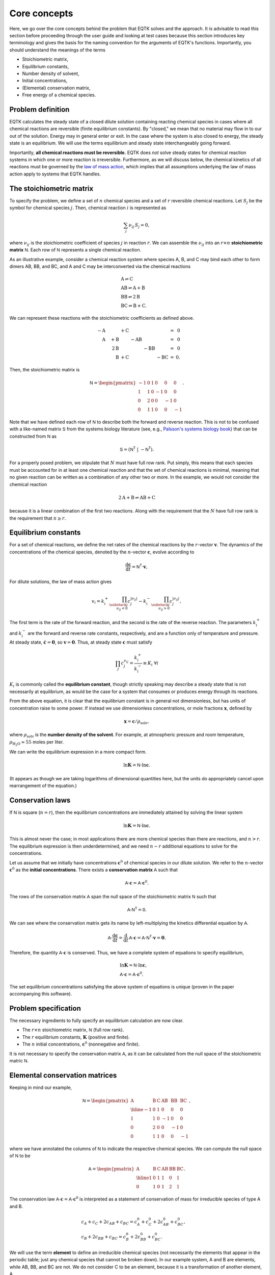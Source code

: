 .. _core_concepts:

Core concepts
=============

Here, we go over the core concepts behind the problem that EQTK solves and the approach. It is advisable to read this section before proceeding through the user guide and looking at test cases because this section introduces key terminology and gives the basis for the naming convention for the arguments of EQTK's functions. Importantly, you should understand the meanings of the terms

- Stoichiometric matrix,
- Equilibrium constants,
- Number density of solvent,
- Initial concentrations,
- (Elemental) conservation matrix,
- Free energy of a chemical species.

Problem definition
------------------

EQTK calculates the steady state of a closed dilute solution containing reacting chemical species in cases where all chemical reactions are reversible (finite equilibrium constants). By "closed," we mean that no material may flow in to our out of the solution. Energy may in general enter or exit. In the case where the system is also closed to energy, the steady state is an equilibrium. We will use the terms equilibrium and steady state interchangeably going forward.

Importantly, **all chemical reactions must be reversible.** EQTK does *not* solve steady states for chemical reaction systems in which one or more reaction is irreversible. Furthermore, as we will discuss below, the chemical kinetics of all reactions must be governed by the `law of mass action`_, which implies that all assumptions underlying the law of mass action apply to systems that EQTK handles.


The stoichiometric matrix
-------------------------

To specify the problem, we define a set of :math:`n` chemical species and a set of :math:`r` reversible chemical reactions. Let :math:`S_j` be the symbol
for chemical species :math:`j`.  Then, chemical reaction :math:`i` is represented as

.. math::

  \sum_{j} \nu_{ij}\,S_j = 0,


where :math:`\nu_{ij}` is the stoichiometric coefficient of species :math:`j` in
reaction :math:`r`.  We can assemble the :math:`\nu_{ij}` into an :math:`r \times
n` **stoichiometric matrix** :math:`\mathsf{N}`.  Each row of :math:`\mathsf{N}` represents a single chemical reaction.

As an illustrative example, consider a chemical reaction system where species A, B, and C may bind each other to form dimers AB, BB, and BC, and A and C may be interconverted via the chemical reactions

.. math::
	&\mathrm{A} \rightleftharpoons \mathrm{C}\\
	&\mathrm{AB} \rightleftharpoons \mathrm{A} + \mathrm{B}\\
	&\mathrm{BB} \rightleftharpoons 2\mathrm{B}\\
	&\mathrm{BC} \rightleftharpoons \mathrm{B} + \mathrm{C}.

We can represent these reactions with the stoichiometric coefficients as defined above.

.. math::
	\begin{array}{rrrrrrcr}
	&-\mathrm{A} &  & + \mathrm{C} & & &  & = & 0 \\	
	&\phantom{-}\mathrm{A} & + \mathrm{B} &  & - \mathrm{AB} &  &  & = & 0 \\
	& & \phantom{+}2\mathrm{B} & & & - \mathrm{BB} &  & = & 0 \\
	& & \phantom{+}\mathrm{B} & + \mathrm{C} &  &  & - \mathrm{BC} & = &0.
	\end{array}


Then, the stoichiometric matrix is

.. math::

	\mathsf{N} =
	\begin{pmatrix}
	-1 & 0 & 1 & 0 & 0 & 0 \\
	1 & 1 & 0 & -1 & 0 & 0 \\
	0 & 2 & 0 & 0 & -1 & 0 \\
	0 & 1 & 1 & 0 & 0 & -1
	\end{pmatrix}.

Note that we have defined each row of :math:`\mathsf{N}` to describe both
the forward and reverse reaction. This is not to be confused with a like-named matrix
:math:`\mathsf{S}` from the systems biology literature (see, e.g., `Palsson's systems biology book`_) that can be constructed from :math:`\mathsf{N}` as

.. math::
  \mathsf{S} = \left(\mathsf{N}^\mathsf{T} \; | \; -\mathsf{N}^\mathsf{T}\right).


For a properly posed problem, we stipulate that :math:`N` must have full row rank. Put simply, this means that each species must be accounted for in at least one chemical reaction and that the set of chemical reactions is minimal, meaning that no given reaction can be written as a combination of any other two or more. In the example, we would not consider the chemical reaction

.. math::

	2 \mathrm{A} + \mathrm{B} \rightleftharpoons \mathrm{AB} + \mathrm{C}

because it is a linear combination of the first two reactions. Along with the requirement that the :math:`N` have full row rank is the requirement that :math:`n \ge r`.


Equilibrium constants
---------------------

For a set of chemical reactions, we define the net rates of the chemical reactions by the :math:`r`-vector :math:`\mathbf{v}`.  The dynamics of the concentrations of the chemical species, denoted by the :math:`n`-vector :math:`\mathbf{c}`, evolve according to

.. math::
  \frac{\mathrm{d}\mathbf{c}}{\mathrm{d}t} = \mathsf{N}^\mathsf{T} \cdot \mathbf{v},

For dilute solutions, the law of mass action gives

.. math::
  v_i = k_i^+ \prod_{\substack{j \\ \nu_{ij} < 0}} c_j^{|\nu_{ij}|}
  - k_i^-  \prod_{\substack{j \\ \nu_{ij} > 0}} c_j^{|\nu_{ij}|},

The first term is the rate of the forward reaction, and the second is the rate of the reverse reaction.  The parameters :math:`k_i^+` and :math:`k_i^-` are the forward and reverse rate constants, respectively, and are a function only of temperature and pressure.  At steady state, :math:`\dot{\mathbf{c}} = \mathbf{0}`, so :math:`\mathbf{v} = \mathbf{0}`.  Thus, at steady state :math:`\mathbf{c}` must satisfy

.. math::
  \prod_{j} c_j^{\nu_{ij}} = \frac{k_i^+}{k_i^-} \equiv K_i \;\forall i

:math:`K_i` is commonly called the **equilibrium constant**, though strictly
speaking may describe a steady state that is not necessarily at
equilibrium, as would be the case for a system that consumes or
produces energy through its reactions. 

From the above equation, it is clear that the equilibrium constant is in general not dimensionless, but has units of concentration raise to some power. If instead we use dimensionless concentrations, or mole fractions :math:`\mathbf{x}`, defined by

.. math::

	\mathbf{x} = \mathbf{c} / \rho_\mathrm{solv},

where :math:`\rho_\mathrm{solv}` is the **number density of the solvent**. For example, at atmospheric pressure and room temperature, :math:`\rho_\mathrm{H_2O} \approx 55` moles per liter. 

We can write the equilibrium expression in a more compact form.

.. math::
  \ln \mathbf{K} = \mathsf{N} \cdot \ln \mathbf{c}.

(It appears as though we are taking logarithms of dimensional quantities here, but the units do appropriately cancel upon rearrangement of the equation.)


Conservation laws
-----------------

If :math:`\mathsf{N}` is square (:math:`n = r`), then the equilibrium concentrations are immediately attained by solving the linear system

.. math::
  \ln \mathbf{K} = \mathsf{N} \cdot \ln \mathbf{c}.

This is almost never the case; in most applications there are more chemical species than there are reactions, and :math:`n > r`. The equilibrium expression is then underdetermined, and we need :math:`n - r` additional equations to solve for the concentrations.

Let us assume that we initially have concentrations :math:`\mathbf{c}^0` of chemical species in our dilute solution. We refer to the :math:`n`-vector :math:`\mathbf{c}^0` as the **initial concentrations**. There exists a **conservation matrix** :math:`\mathsf{A}` such that

.. math::
	\mathsf{A} \cdot \mathbf{c} = \mathsf{A} \cdot \mathbf{c}^0.

The rows of the conservation matrix :math:`\mathsf{A}` span the null space of the stoichiometric matrix :math:`\mathsf{N}` such that

.. math::
	\mathsf{A}\cdot\mathsf{N}^\mathsf{T} = \mathsf{0}.

We can see where the conservation matrix gets its name by left-multiplying the kinetics differential equation by :math:`\mathsf{A}`.

.. math::
	\mathsf{A}\cdot\frac{\mathrm{d}\mathbf{c}}{\mathrm{d}t} = \frac{\mathrm{d}}{\mathrm{d}t}\,\mathsf{A}\cdot\mathbf{c} =  \mathsf{A}\cdot \mathsf{N}^\mathsf{T} \cdot \mathbf{v} = \mathbf{0}.

Therefore, the quantity :math:`\mathsf{A}\cdot \mathbf{c}` is conserved. Thus, we have a complete system of equations to specify equilibrium,

..  math::
	&\ln \mathbf{K} = \mathsf{N} \cdot \ln \mathbf{c}, \\
	&\mathsf{A} \cdot \mathbf{c} = \mathsf{A} \cdot \mathbf{c}^0.

The set equilibrium concentrations satisfying the above system of equations is unique (proven in the paper accompanying this software).


Problem specification
---------------------

The necessary ingredients to fully specify an equilibrium calculation are now clear.

- The :math:`r \times n` stoichiometric matrix, :math:`\mathsf{N}` (full row rank).
- The :math:`r` equilibrium constants, :math:`\mathbf{K}` (positive and finite).
- The :math:`n` initial concentrations, :math:`\mathbf{c}^0` (nonnegative and finite).

It is not necessary to specify the conservation matrix :math:`\mathsf{A}`, as it can be calculated from the null space of the stoichiometric matric :math:`\mathsf{N}`.


Elemental conservation matrices
-------------------------------

Keeping in mind our example, 

.. math::
  \mathsf{N} =
  \begin{pmatrix}
    \mathrm{A} & \mathrm{B} & \mathrm{C} & \mathrm{AB} & \mathrm{BB} & \mathrm{BC} \\ \hline
    -1 & 0 & 1 & 0 & 0 & 0 \\
    1 & 1 & 0 & -1 & 0 & 0 \\
    0 & 2 & 0 & 0 & -1 & 0 \\
    0 & 1 & 1 & 0 & 0 & -1
  \end{pmatrix},


where we have annotated the columns of :math:`\mathsf{N}` to indicate the
respective chemical species.  We can compute the null space of
:math:`\mathsf{N}` to be

.. math::
  \mathsf{A} =
  \begin{pmatrix}
    \mathrm{A} & \mathrm{B} & \mathrm{C} & \mathrm{AB} & \mathrm{BB} & \mathrm{BC} \\ \hline
    1 & 0 & 1 & 1 & 0 & 1 \\
    0 & 1 & 0 & 1 & 2 & 1
  \end{pmatrix}.

The conservation law :math:`\mathsf{A} \cdot \mathbf{c} = \mathsf{A}
\cdot \mathbf{c}^0` is interpreted as a statement of conservation of mass for
irreducible species of type A and B.

.. math::
  &c_A + c_C + 2c_{AB} + c_{BC} = c_A^0 + c_C^0 + 2c_{AB}^0 + c_{BC}^0, \\
  &c_B + 2c_{BB} + c_{BC} = c_B^0 + 2c_{BB}^0 + c_{BC}^0.

We will use the term **element** to define an irreducible chemical species (not necessarily the elements that appear in the periodic table; just any chemical species that cannot be broken down). In our example system, A and B are elements, while AB, BB, and BC are not. We do not consider C to be an element, because it is a transformation of another element, A.

In the case above, the conservation matrix :math:`A` is an **elemental conservation matrix**. The entry in
column :math:`j` of row :math:`i` of an **elemental matrix** is the number of
elements of type :math:`i` that are in compound :math:`j`. In other words, each column represents the elemental composition of a compound. Having balanced chemical reactions (in which the number elements of every given type has equal representation on each side of the chemical reactions) is a prerequisite for a conservation matrix :math:`\mathsf{A}` being an
elemental matrix, but is not sufficient, as shown in the next example.
Note also that an elemental matrix need not have linearly independent
rows in general, also shown in the next example, :math:`\mathsf{A}` must.

Note that the elemental conservation matrix is one choice among many conservation matrices. The matrix

.. math::

  \begin{pmatrix}
    1 & -3.5 & 1 & -2.5 & -7 & -2.5 \\
    -2 & 1 & -2 & -1 & 2 & -1
  \end{pmatrix}

is also a conservation matrix, but it not elemental.


Non-elemental conservation matrices
-----------------------------------

For a given set of chemical reactions, conservation matrices need not be elemental. This happens when, unlike in our previous example, there is no reaction to break compounds down into their elements. As an illustrative example, consider the chemical reaction

.. math::
  \mathrm{AB} + \mathrm{CD} \rightleftharpoons \mathrm{AC} + \mathrm{BD}.

Here,

.. math::
  \mathsf{N} =   \begin{pmatrix}
    \mathrm{AB} & \mathrm{CD} & \mathrm{AC} & \mathrm{BD} \\ \hline
    -1 & -1 & 1 & 1
    \end{pmatrix}

A conservation matrix whose rows span the null space is

.. math::
  \mathsf{A} =   \begin{pmatrix}
    \mathrm{AB} & \mathrm{CD} & \mathrm{AC} & \mathrm{BD} \\ \hline
    1 & 0 & 1 & 0 \\
    1 & 0 & 0 & 1 \\
    0 & 1 & 1 & 0 \\
    \end{pmatrix}.

This matrix is not elemental because the second and fourth columns do not represent the elemental composition of a compound. The first row of the matrix represents conservation of particles of type A, the second of type B, and the third of type C. If we were to have a conservation law for particles of type D, that row would be :math:`(0, 1, 0, 1)`, and we would have an elemental matrix. But this row is a linear combination of the other three rows, namely row 2 minus row 1 plus row 3. Thus, the elemental matrix for this example system is comprised of linear combinations of the null space, but is
redundant with respect to conservation laws.


The free energies of chemical species
-------------------------------------

We can define an :math:`n`-vector :math:`\mathbf{G}` such that

.. math::

  K_i = \exp\left\{ -\sum_{j} \nu_{ij}\,G_j\right\} \;\forall i,

or equivalently

.. math::

  -\ln \mathbf{K} = \mathsf{N} \cdot \mathbf{G}.

In the case of a system at equilibrium, :math:`\mathbf{G}` has the meaning
of the set of **free energies** (in units of the thermal energy :math:`kT`) associated with each chemical species, as given by `detailed balance`_.  Since
by construction, we almost always have :math:`n > r`, :math:`\mathbf{G}` is underdetermined. To determine :math:`\mathbf{G}`, we must set a reference free energy.  To do so, we augment :math:`\mathsf{N}` with :math:`\mathsf{A}` to create an
:math:`n \times r` matrix :math:`\mathsf{N}'`.

.. math::
  \mathsf{N}' = \begin{pmatrix} \mathsf{A} \\ \mathsf{N}
  \end{pmatrix}.

We similarly define an :math:`n`-vector :math:`\mathbf{b}`,

.. math::
  \mathbf{b} = \begin{pmatrix}
    0 \\
    -\log \mathbf{K}
    \end{pmatrix}.

Thus, the free energies of all species may be obtained by solving

.. math::
  \mathsf{N}' \cdot \mathbf{G} = \mathbf{b}.

(This equation is solvable because :math:`\mathsf{N}` has full row rank and
the augmented rows comprise its null space, being orthogonal to all
rows in the rest of :math:`\mathsf{N}'`.)  Setting the first
:math:`n-r` entries of :math:`\mathbf{b}` to zero simply sets the
reference free energy.


Specification in terms of conservation matrices and free energies
-----------------------------------------------------------------

We have demonstrated how a conservation matrix and set of free energies may be computed from a stoichiometric matrix and a set of equilibrium constants. We may also go the other way; given :math:`\mathsf{A}` and :math:`\mathbf{G}`, we can compute :math:`\mathsf{N}` and :math:`\mathbf{K}`. We first compute :math:`\mathsf{N}` from the null space of :math:`\mathsf{A}`, and then compute the equilibrium constants using

.. math::

  K_i = \exp\left\{ -\sum_{j} \nu_{ij}\,G_j\right\} \;\forall i,

where :math:`\nu_{ij}` is entry :math:`i, j` in :math:`\mathsf{N}`. So, we may alternatively specify the equilbrium problem giving:

- The :math:`(n-r) \times n` conservation matrix, :math:`\mathsf{A}` (nonnegative and full row rank).
- The :math:`n` free energies, :math:`\mathbf{G}` (finite).
- The :math:`n` initial concentrations, :math:`\mathbf{c}^0` (nonnegative and finite).

We have stipulated that the constraint matrix is nonnegative. While not strictly a requirement to formulate the problem, the nonnegativity of user-supplied :math:`\mathsf{A}` is necessary to allow treatment of cases where some of the initial concentrations are zero; :math:`c_j^0 = 0`. (For details on this requirement, see algorithmic details.) In practice, users will almost always supply elemental conservation matrices.


.. _law of mass action: http://en.wikipedia.org/wiki/Law_of_mass_action
.. _Palsson's systems biology book: https://doi.org/10.1017/CBO9781139854610.012
.. _detailed balance: https://en.wikipedia.org/wiki/Detailed_balance

